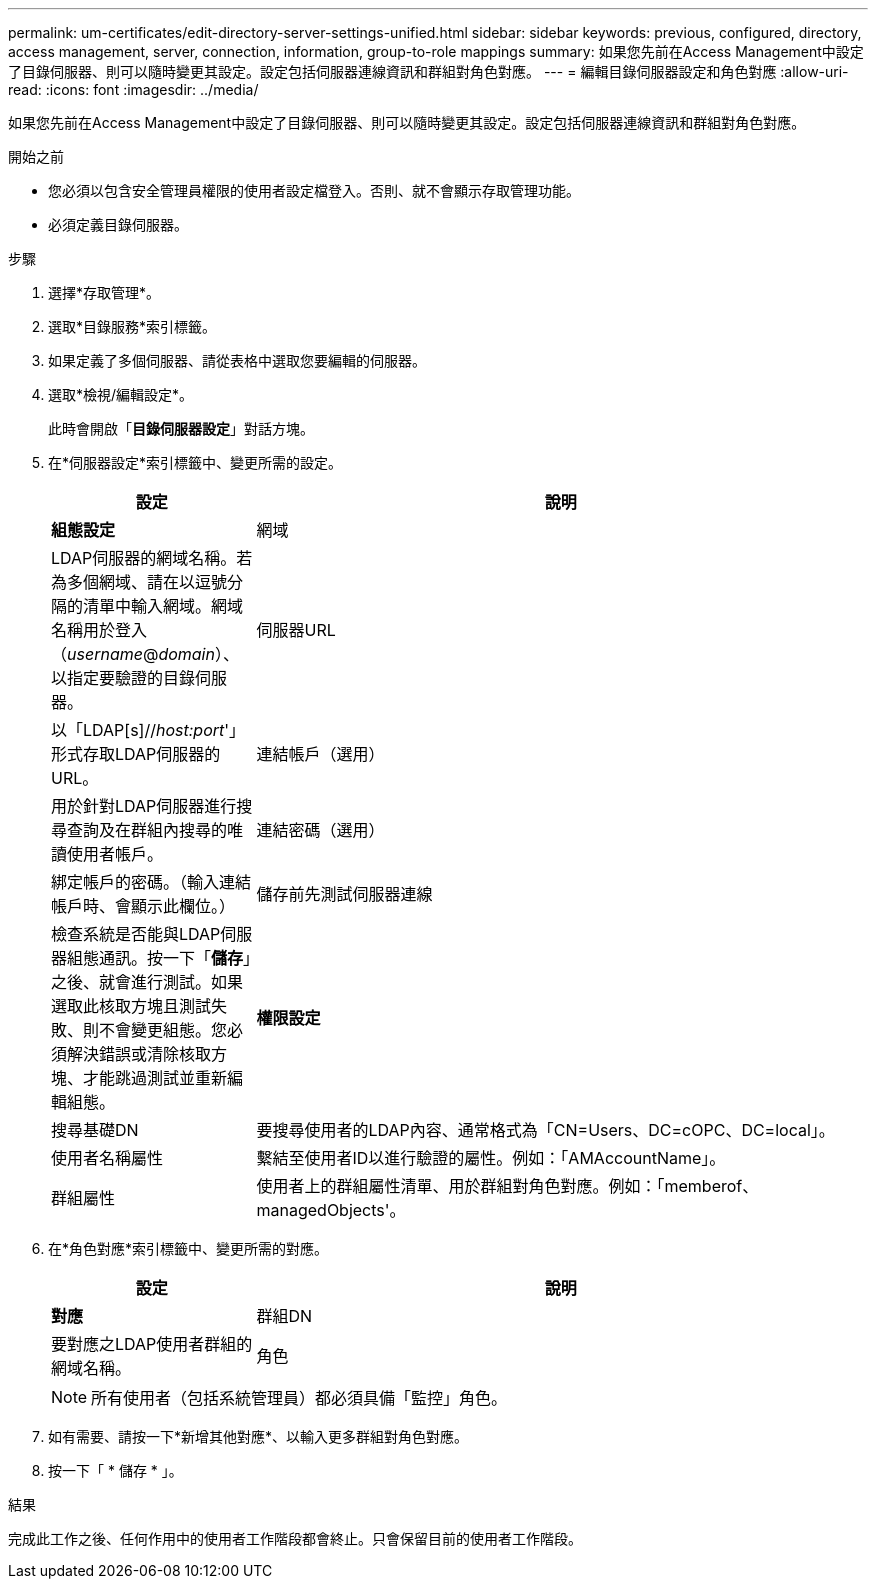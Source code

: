 ---
permalink: um-certificates/edit-directory-server-settings-unified.html 
sidebar: sidebar 
keywords: previous, configured, directory, access management, server, connection, information, group-to-role mappings 
summary: 如果您先前在Access Management中設定了目錄伺服器、則可以隨時變更其設定。設定包括伺服器連線資訊和群組對角色對應。 
---
= 編輯目錄伺服器設定和角色對應
:allow-uri-read: 
:icons: font
:imagesdir: ../media/


[role="lead"]
如果您先前在Access Management中設定了目錄伺服器、則可以隨時變更其設定。設定包括伺服器連線資訊和群組對角色對應。

.開始之前
* 您必須以包含安全管理員權限的使用者設定檔登入。否則、就不會顯示存取管理功能。
* 必須定義目錄伺服器。


.步驟
. 選擇*存取管理*。
. 選取*目錄服務*索引標籤。
. 如果定義了多個伺服器、請從表格中選取您要編輯的伺服器。
. 選取*檢視/編輯設定*。
+
此時會開啟「*目錄伺服器設定*」對話方塊。

. 在*伺服器設定*索引標籤中、變更所需的設定。
+
[cols="1a,3a"]
|===
| 設定 | 說明 


 a| 
*組態設定*



 a| 
網域
 a| 
LDAP伺服器的網域名稱。若為多個網域、請在以逗號分隔的清單中輸入網域。網域名稱用於登入（_username_@_domain_）、以指定要驗證的目錄伺服器。



 a| 
伺服器URL
 a| 
以「LDAP[s]//_host:port_'」形式存取LDAP伺服器的URL。



 a| 
連結帳戶（選用）
 a| 
用於針對LDAP伺服器進行搜尋查詢及在群組內搜尋的唯讀使用者帳戶。



 a| 
連結密碼（選用）
 a| 
綁定帳戶的密碼。（輸入連結帳戶時、會顯示此欄位。）



 a| 
儲存前先測試伺服器連線
 a| 
檢查系統是否能與LDAP伺服器組態通訊。按一下「*儲存*」之後、就會進行測試。如果選取此核取方塊且測試失敗、則不會變更組態。您必須解決錯誤或清除核取方塊、才能跳過測試並重新編輯組態。



 a| 
*權限設定*



 a| 
搜尋基礎DN
 a| 
要搜尋使用者的LDAP內容、通常格式為「CN=Users、DC=cOPC、DC=local」。



 a| 
使用者名稱屬性
 a| 
繫結至使用者ID以進行驗證的屬性。例如：「AMAccountName」。



 a| 
群組屬性
 a| 
使用者上的群組屬性清單、用於群組對角色對應。例如：「memberof、managedObjects'。

|===
. 在*角色對應*索引標籤中、變更所需的對應。
+
[cols="1a,3a"]
|===
| 設定 | 說明 


 a| 
*對應*



 a| 
群組DN
 a| 
要對應之LDAP使用者群組的網域名稱。



 a| 
角色
 a| 
要對應至群組DN的角色。您必須個別選取要納入此群組的每個角色。監控角色必須與其他角色搭配使用、才能登入SANtricity 到NetApp Unified Manager。這些角色包括：

** *儲存設備管理*-完整讀寫陣列上的儲存物件存取權、但無法存取安全性組態。
** *安全管理*：存取存取管理與憑證管理中的安全性組態。
** *支援admin*：存取儲存陣列、故障資料及MEL事件上的所有硬體資源。無法存取儲存物件或安全性組態。
** *監控*-對所有儲存物件的唯讀存取、但無法存取安全性組態。


|===
+
[NOTE]
====
所有使用者（包括系統管理員）都必須具備「監控」角色。

====
. 如有需要、請按一下*新增其他對應*、以輸入更多群組對角色對應。
. 按一下「 * 儲存 * 」。


.結果
完成此工作之後、任何作用中的使用者工作階段都會終止。只會保留目前的使用者工作階段。

